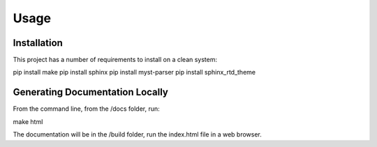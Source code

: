 Usage
=====

.. _installation:

Installation
------------
This project has a number of requirements to install on a clean system:

pip install make
pip install sphinx
pip install myst-parser
pip install sphinx_rtd_theme

Generating Documentation Locally
--------------------------------
From the command line, from the /docs folder, run:

make html

The documentation will be in the /build folder, run the index.html file 
in a web browser.

